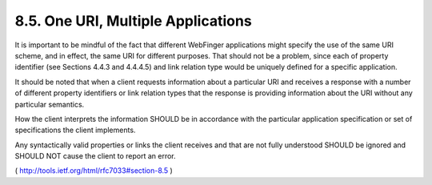 8.5.  One URI, Multiple Applications
------------------------------------------------------------

It is important to be mindful of the fact that different WebFinger
applications might specify the use of the same URI scheme, and in
effect, the same URI for different purposes.  That should not be a
problem, since each of property identifier (see Sections 4.4.3 and
4.4.4.5) and link relation type would be uniquely defined for a
specific application.

It should be noted that when a client requests information about a
particular URI and receives a response with a number of different
property identifiers or link relation types that the response is
providing information about the URI without any particular semantics.

How the client interprets the information SHOULD be in accordance
with the particular application specification or set of
specifications the client implements.

Any syntactically valid properties or links the client receives and
that are not fully understood SHOULD be ignored and SHOULD NOT cause
the client to report an error.

( http://tools.ietf.org/html/rfc7033#section-8.5 )
